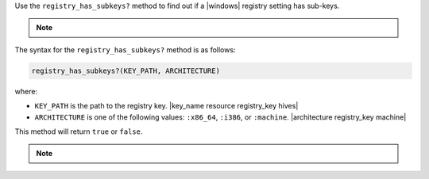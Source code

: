 .. The contents of this file are included in multiple topics.
.. This file should not be changed in a way that hinders its ability to appear in multiple documentation sets.

Use the ``registry_has_subkeys?`` method to find out if a |windows| registry setting has sub-keys. 

.. note:: .. include:: ../../includes_notes/includes_notes_registry_key_not_if_only_if.rst

The syntax for the ``registry_has_subkeys?`` method is as follows:

.. code-block:: ruby

   registry_has_subkeys?(KEY_PATH, ARCHITECTURE)

where:

* ``KEY_PATH`` is the path to the registry key. |key_name resource registry_key hives|
* ``ARCHITECTURE`` is one of the following values: ``:x86_64``, ``:i386``, or ``:machine``. |architecture registry_key machine|

This method will return ``true`` or ``false``.

.. note:: .. include:: ../../includes_notes/includes_notes_registry_key_architecture.rst
